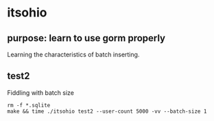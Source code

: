 * itsohio

** purpose: learn to use gorm properly

Learning the characteristics of batch inserting.

** test2

Fiddling with batch size
#+begin_example
rm -f *.sqlite
make && time ./itsohio test2 --user-count 5000 -vv --batch-size 1
#+end_example
